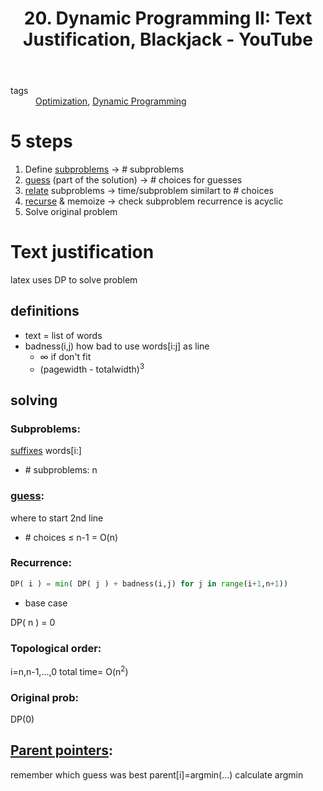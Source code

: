 :PROPERTIES:
:ID:       0217fea1-9e6f-41d7-b635-c55f827cb7f8
:ROAM_REFS: https://www.youtube.com/watch?v=ENyox7kNKeY
:END:
#+title: 20. Dynamic Programming II: Text Justification, Blackjack - YouTube
- tags :: [[id:65a4d865-7509-4dc3-a787-ee36d0a2ed71][Optimization]], [[id:b15de4a4-e668-45d7-9bdc-eda53ec4403d][Dynamic Programming]]
* 5 steps
1. Define _subproblems_ -> # subproblems
2. _guess_ (part of the solution) -> # choices for guesses
3. _relate_ subproblems -> time/subproblem similart to # choices
4. _recurse_ & memoize -> check subproblem recurrence is acyclic
5. Solve original problem

* Text justification
latex uses DP to solve problem
** definitions
- text = list of words
- badness(i,j) how bad to use words[i:j] as line
  - $\infty$ if don't fit
  - (pagewidth - totalwidth)^3
** solving
*** Subproblems:
_suffixes_ words[i:]
- # subproblems: n
*** _guess_:
where to start 2nd line
- # choices \leq n-1 = O(n)
*** Recurrence:
#+begin_src python
DP( i ) = min( DP( j ) + badness(i,j) for j in range(i+1,n+1))
#+end_src
- base case
DP( n ) = 0
*** Topological order:
i=n,n-1,...,0
total time= O(n^2)
*** Original prob:
DP(0)
** _Parent pointers_:
remember which guess was best
parent[i]=argmin(...) 
calculate argmin
